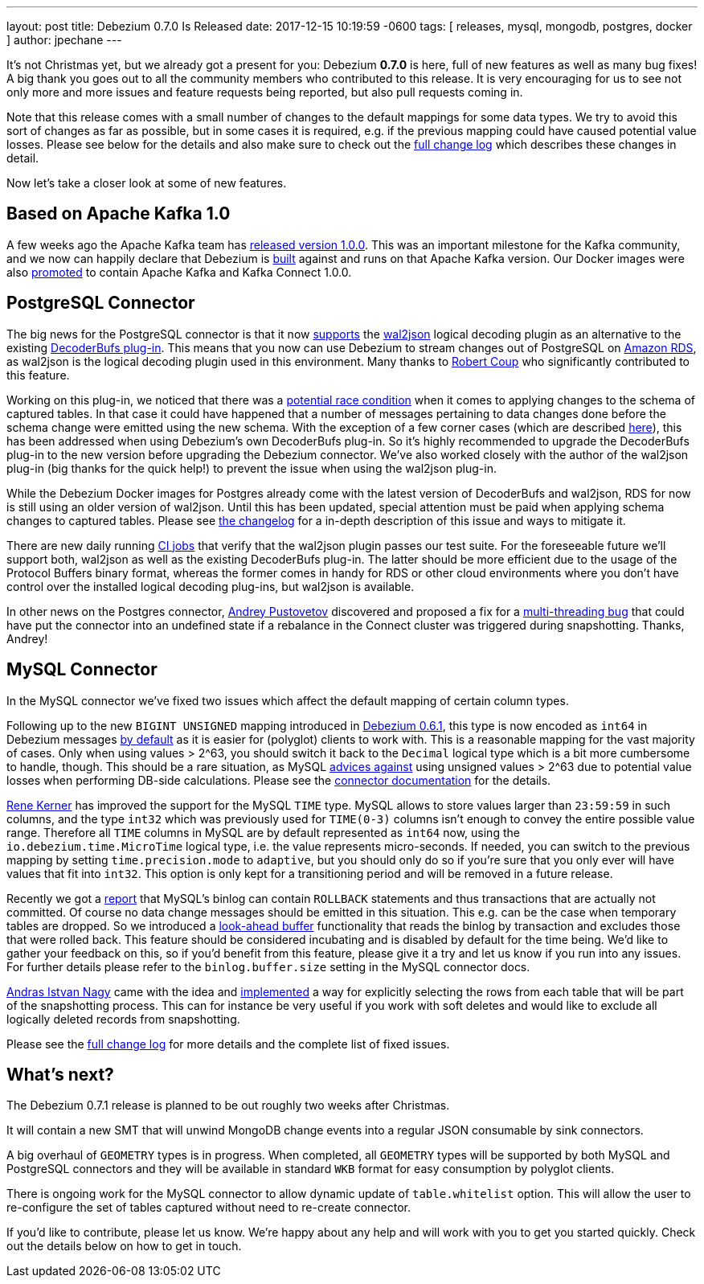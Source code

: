 ---
layout: post
title:  Debezium 0.7.0 Is Released
date:   2017-12-15 10:19:59 -0600
tags: [ releases, mysql, mongodb, postgres, docker ]
author: jpechane
---

It's not Christmas yet, but we already got a present for you: Debezium  *0.7.0* is here, full of new features as well as many bug fixes!
A big thank you goes out to all the community members who contributed to this release.
It is very encouraging for us to see not only more and more issues and feature requests being reported, but also pull requests coming in.

Note that this release comes with a small number of changes to the default mappings for some data types.
We try to avoid this sort of changes as far as possible, but in some cases it is required,
e.g. if the previous mapping could have caused potential value losses.
Please see below for the details and also make sure to check out the link:/docs/releases/#release-0-7-0[full change log] which describes these changes in detail.

Now let's take a closer look at some of new features.

+++<!-- more -->+++

== Based on Apache Kafka 1.0

A few weeks ago the Apache Kafka team has https://www.confluent.io/blog/apache-kafka-goes-1-0/[released version 1.0.0].
This was an important milestone for the Kafka community,
and we now can happily declare that Debezium is https://issues.redhat.com/browse/DBZ-432[built] against and runs on that Apache Kafka version.
Our Docker images were also https://issues.redhat.com/browse/DBZ-433[promoted] to contain Apache Kafka and Kafka Connect 1.0.0.

== PostgreSQL Connector

The big news for the PostgreSQL connector is that it now https://issues.redhat.com/browse/DBZ-258[supports] the https://github.com/eulerto/wal2json[wal2json] logical decoding plugin as an alternative to the existing https://github.com/debezium/postgres-decoderbufs[DecoderBufs plug-in].
This means that you now can use Debezium to stream changes out of PostgreSQL on https://aws.amazon.com/rds/postgresql/[Amazon RDS], as wal2json is the logical decoding plugin used in this environment.
Many thanks to https://github.com/rcoup[Robert Coup] who significantly contributed to this feature.

Working on this plug-in, we noticed that there was a https://issues.redhat.com/browse/DBZ-379[potential race condition] when it comes to applying changes to the schema of captured tables.
In that case it could have happened that a number of messages pertaining to data changes done before the schema change were emitted using the new schema.
With the exception of a few corner cases (which are described link:/docs/releases/#release-0-7-0[here]), this has been addressed when using Debezium's own DecoderBufs plug-in.
So it's highly recommended to upgrade the DecoderBufs plug-in to the new version before upgrading the Debezium connector.
We've also worked closely with the author of the wal2json plug-in (big thanks for the quick help!) to prevent the issue when using the wal2json plug-in.

While the Debezium Docker images for Postgres already come with the latest version of DecoderBufs and wal2json,
RDS for now is still using an older version of wal2json.
Until this has been updated, special attention must be paid when applying schema changes to captured tables.
Please see link:/docs/releases/#release-0-7-0[the changelog] for a in-depth description of this issue and ways to mitigate it.

There are new daily running https://issues.redhat.com/browse/DBZ-495[CI jobs] that verify that the wal2json plugin passes our test suite.
For the foreseeable future we'll support both, wal2json as well as the existing DecoderBufs plug-in.
The latter should be more efficient due to the usage of the Protocol Buffers binary format,
whereas the former comes in handy for RDS or other cloud environments where you don't have control over the installed logical decoding plug-ins, but wal2json is available.

In other news on the Postgres connector, https://github.com/jchipmunk[Andrey Pustovetov] discovered and proposed a fix for a https://issues.redhat.com/browse/DBZ-501[multi-threading bug] that could have put the connector into an undefined state if a rebalance in the Connect cluster was triggered during snapshotting.
Thanks, Andrey!

== MySQL Connector

In the MySQL connector we've fixed two issues which affect the default mapping of certain column types.

Following up to the new `BIGINT UNSIGNED` mapping introduced in link:/blog/2017/10/26/debezium-0-6-1-released/[Debezium 0.6.1], this type is now encoded as `int64` in Debezium messages https://issues.redhat.com/browse/DBZ-461[by default] as it is easier for (polyglot) clients to work with.
This is a reasonable mapping for the vast majority of cases.
Only when using values > 2^63, you should switch it back to the `Decimal` logical type
which is a bit more cumbersome to handle, though.
This should be a rare situation, as MySQL https://dev.mysql.com/doc/refman/5.7/en/numeric-type-overview.html[advices against] using unsigned values > 2^63 due to potential value losses when performing DB-side calculations.
Please see the link:/docs/connectors/mysql/[connector documentation] for the details.

https://github.com/rk3rn3r[Rene Kerner] has improved the support for the MySQL `TIME` type.
MySQL allows to store values larger than `23:59:59` in such columns, and the type `int32` which was previously used for `TIME(0-3)` columns isn't enough to convey the entire possible value range.
Therefore all `TIME` columns in MySQL are by default represented as `int64` now,
using the `io.debezium.time.MicroTime` logical type, i.e. the value represents micro-seconds.
If needed, you can switch to the previous mapping by setting `time.precision.mode` to `adaptive`,
but you should only do so if you're sure that you only ever will have values that fit into `int32`.
This option is only kept for a transitioning period and will be removed in a future release.

Recently we got a https://issues.redhat.com/browse/DBZ-390[report] that MySQL's binlog can contain `ROLLBACK` statements and thus transactions that are actually not committed.
Of course no data change messages should be emitted in this situation.
This e.g. can be the case when temporary tables are dropped.
So we introduced a https://issues.redhat.com/browse/DBZ-406[look-ahead buffer] functionality that reads the binlog by transaction and excludes those that were rolled back.
This feature should be considered incubating and is disabled by default for the time being.
We'd like to gather your feedback on this, so if you'd benefit from this feature, please give it a try and let us know if you run into any issues.
For further details please refer to the `binlog.buffer.size` setting in the MySQL connector docs.

https://github.com/ainagy[Andras Istvan Nagy] came with the idea and https://issues.redhat.com/browse/DBZ-349[implemented] a way for explicitly selecting the rows from each table that will be part of the snapshotting process.
This can for instance be very useful if you work with soft deletes and would like to exclude all logically deleted records from snapshotting.

Please see the link:/docs/releases/#release-0-7-0[full change log] for more details and the complete list of fixed issues.

== What's next?

The Debezium 0.7.1 release is planned to be out roughly two weeks after Christmas.

It will contain a new SMT that will unwind MongoDB change events into a regular JSON consumable by sink connectors.

A big overhaul of `GEOMETRY` types is in progress.
When completed, all `GEOMETRY` types will be supported by both MySQL and PostgreSQL connectors and they will be available in standard `WKB` format for easy consumption by polyglot clients.

There is ongoing work for the MySQL connector to allow dynamic update of `table.whitelist` option.
This will allow the user to re-configure the set of tables captured without need to re-create connector.

If you'd like to contribute, please let us know.
We're happy about any help and will work with you to get you started quickly.
Check out the details below on how to get in touch.
